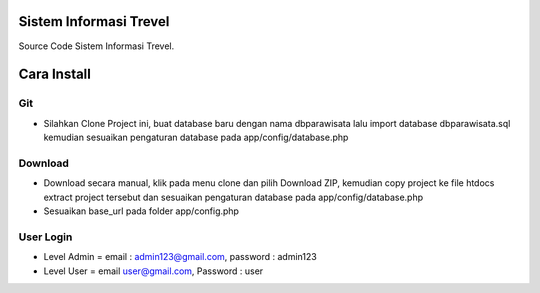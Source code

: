 ########################
Sistem Informasi Trevel
########################

Source Code Sistem Informasi Trevel.

##############
Cara Install
##############
*****
Git
*****
- Silahkan Clone Project ini, buat database baru dengan nama dbparawisata lalu import database dbparawisata.sql kemudian sesuaikan pengaturan database pada app/config/database.php

*********
Download
*********
- Download secara manual, klik pada menu clone dan pilih Download ZIP, kemudian copy project ke file htdocs extract project tersebut dan sesuaikan pengaturan database pada app/config/database.php
- Sesuaikan base_url pada folder app/config.php

***************
User Login
***************
- Level Admin = email : admin123@gmail.com, password : admin123
- Level User = email user@gmail.com, Password : user
